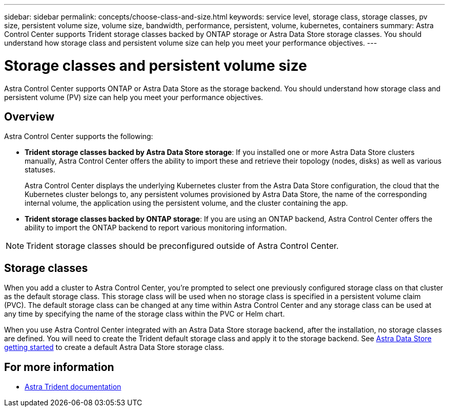 ---
sidebar: sidebar
permalink: concepts/choose-class-and-size.html
keywords: service level, storage class, storage classes, pv size, persistent volume size, volume size, bandwidth, performance, persistent, volume, kubernetes, containers
summary: Astra Control Center supports  Trident storage classes backed by ONTAP storage or Astra Data Store storage classes.  You should understand how storage class and persistent volume size can help you meet your performance objectives.
---

= Storage classes and persistent volume size
:hardbreaks:
:icons: font
:imagesdir: ../media/concepts/

[.lead]
Astra Control Center supports ONTAP or Astra Data Store as the storage backend. You should understand how storage class and persistent volume (PV) size can help you meet your performance objectives.

== Overview
Astra Control Center supports the following:

* *Trident storage classes backed by Astra Data Store storage*: If you installed one or more Astra Data Store clusters manually, Astra Control Center offers the ability to import these and retrieve their topology (nodes, disks) as well as various statuses.

+
Astra Control Center displays the underlying Kubernetes cluster from the Astra Data Store configuration, the cloud that the Kubernetes cluster belongs to, any persistent volumes provisioned by Astra Data Store, the name of the corresponding internal volume, the application using the persistent volume, and the cluster containing the app.
* *Trident storage classes backed by ONTAP storage*:  If you are using an ONTAP backend, Astra Control Center offers the ability to import the ONTAP backend to report various monitoring information.


NOTE: Trident storage classes should be preconfigured outside of Astra Control Center.

== Storage classes

When you add a cluster to Astra Control Center, you’re prompted to select one previously configured storage class on that cluster as the default storage class. This storage class will be used when no storage class is specified in a persistent volume claim (PVC). The default storage class can be changed at any time within Astra Control Center and any storage class can be used at any time by specifying the name of the storage class within the PVC or Helm chart.

When you use Astra Control Center integrated with an Astra Data Store storage backend, after the installation, no storage classes are defined. You will need to create the Trident default storage class and apply it to the storage backend. See https://docs.netapp.com/us-en/astra-data-store/get-started/setup-ads.html#set-up-astra-data-store-as-storage-backend[Astra Data Store getting started] to create a default Astra Data Store storage class.


== For more information

* https://docs.netapp.com/us-en/trident/index.html[Astra Trident documentation^]
